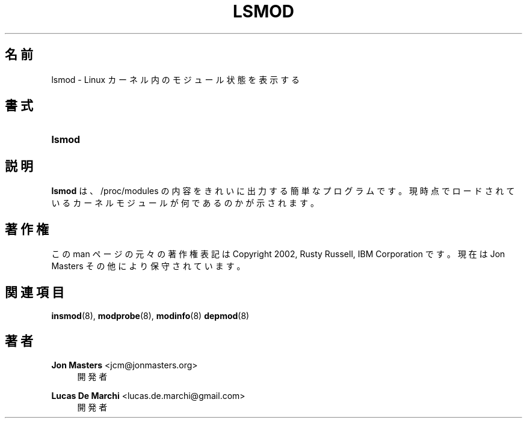 '\" t
.\"     Title: lsmod
.\"    Author: Jon Masters <jcm@jonmasters.org>
.\" Generator: DocBook XSL Stylesheets vsnapshot <http://docbook.sf.net/>
.\"      Date: 01/29/2021
.\"    Manual: lsmod
.\"    Source: kmod
.\"  Language: English
.\"
.\"*******************************************************************
.\"
.\" This file was generated with po4a. Translate the source file.
.\"
.\"*******************************************************************
.\"
.\" translated for 29, 2022-05-31 ribbon <ribbon@users.osdn.me>
.\"
.TH LSMOD 8 2021/01/29 kmod lsmod
.ie  \n(.g .ds Aq \(aq
.el       .ds Aq '
.\" -----------------------------------------------------------------
.\" * Define some portability stuff
.\" -----------------------------------------------------------------
.\" ~~~~~~~~~~~~~~~~~~~~~~~~~~~~~~~~~~~~~~~~~~~~~~~~~~~~~~~~~~~~~~~~~
.\" http://bugs.debian.org/507673
.\" http://lists.gnu.org/archive/html/groff/2009-02/msg00013.html
.\" ~~~~~~~~~~~~~~~~~~~~~~~~~~~~~~~~~~~~~~~~~~~~~~~~~~~~~~~~~~~~~~~~~
.\" -----------------------------------------------------------------
.\" * set default formatting
.\" -----------------------------------------------------------------
.\" disable hyphenation
.nh
.\" disable justification (adjust text to left margin only)
.ad l
.\" -----------------------------------------------------------------
.\" * MAIN CONTENT STARTS HERE *
.\" -----------------------------------------------------------------
.SH 名前
lsmod \- Linux カーネル内のモジュール状態を表示する
.SH 書式
.HP \w'\fBlsmod\fR\ 'u
\fBlsmod\fP
.SH 説明
.PP
\fBlsmod\fP は、 /proc/modules の内容をきれいに出力する簡単なプログラムです。
現時点でロードされているカーネルモジュールが何であるのかが示されます。
.SH 著作権
.PP
この man ページの元々の著作権表記は Copyright 2002, Rusty Russell, IBM Corporation です。 現在は
Jon Masters その他により保守されています。
.SH 関連項目
.PP
\fBinsmod\fP(8), \fBmodprobe\fP(8), \fBmodinfo\fP(8)  \fBdepmod\fP(8)
.SH 著者
.PP
\fBJon Masters\fP <\&jcm@jonmasters\&.org\&>
.RS 4
開発者
.RE
.PP
\fBLucas De Marchi\fP <\&lucas\&.de\&.marchi@gmail\&.com\&>
.RS 4
開発者
.RE
